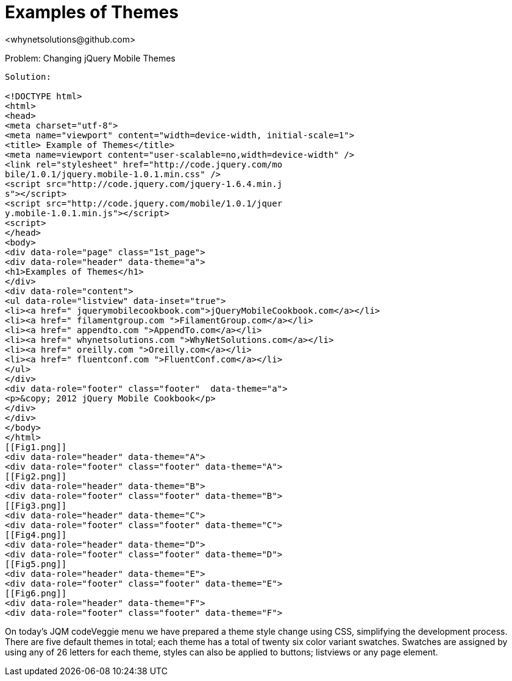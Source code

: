 Examples of Themes
=================
<whynetsolutions@github.com>

Problem: Changing jQuery Mobile Themes
-----------------
Solution:

<!DOCTYPE html> 
<html> 
<head>
<meta charset="utf-8">
<meta name="viewport" content="width=device-width, initial-scale=1"> 
<title> Example of Themes</title> 
<meta name=viewport content="user-scalable=no,width=device-width" />
<link rel="stylesheet" href="http://code.jquery.com/mo
bile/1.0.1/jquery.mobile-1.0.1.min.css" />
<script src="http://code.jquery.com/jquery-1.6.4.min.j
s"></script>
<script src="http://code.jquery.com/mobile/1.0.1/jquer
y.mobile-1.0.1.min.js"></script>
<script>
</head> 
<body> 
<div data-role="page" class="1st_page">
<div data-role="header" data-theme="a">
<h1>Examples of Themes</h1>
</div>
<div data-role="content">
<ul data-role="listview" data-inset="true">
<li><a href=" jquerymobilecookbook.com">jQueryMobileCookbook.com</a></li>
<li><a href=" filamentgroup.com ">FilamentGroup.com</a></li>
<li><a href=" appendto.com ">AppendTo.com</a></li>
<li><a href=" whynetsolutions.com ">WhyNetSolutions.com</a></li>
<li><a href=" oreilly.com ">Oreilly.com</a></li>  
<li><a href=" fluentconf.com ">FluentConf.com</a></li>
</ul>
</div>
<div data-role="footer" class="footer"  data-theme="a">
<p>&copy; 2012 jQuery Mobile Cookbook</p>
</div>
</div>
</body>
</html>
[[Fig1.png]]
<div data-role="header" data-theme="A">
<div data-role="footer" class="footer" data-theme="A"> 
[[Fig2.png]]
<div data-role="header" data-theme="B">
<div data-role="footer" class="footer" data-theme="B">
[[Fig3.png]]
<div data-role="header" data-theme="C">
<div data-role="footer" class="footer" data-theme="C">
[[Fig4.png]]
<div data-role="header" data-theme="D">
<div data-role="footer" class="footer" data-theme="D">
[[Fig5.png]]
<div data-role="header" data-theme="E">
<div data-role="footer" class="footer" data-theme="E">
[[Fig6.png]]
<div data-role="header" data-theme="F">
<div data-role="footer" class="footer" data-theme="F">
-----------------
On today’s JQM codeVeggie menu we have prepared a theme style change using CSS, simplifying the development process. 
There are five default themes in total; each theme has a total of twenty six color variant swatches.
Swatches are assigned by using any of 26 letters  for each theme, styles can also be applied to buttons; listviews or any page element.
